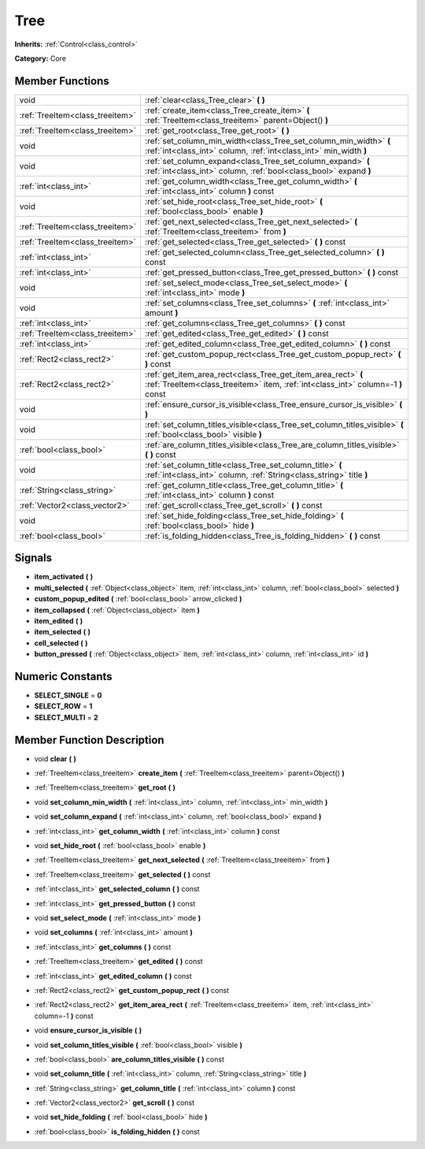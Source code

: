 .. _class_Tree:

Tree
====

**Inherits:** :ref:`Control<class_control>`

**Category:** Core



Member Functions
----------------

+----------------------------------+----------------------------------------------------------------------------------------------------------------------------------------------------+
| void                             | :ref:`clear<class_Tree_clear>`  **(** **)**                                                                                                        |
+----------------------------------+----------------------------------------------------------------------------------------------------------------------------------------------------+
| :ref:`TreeItem<class_treeitem>`  | :ref:`create_item<class_Tree_create_item>`  **(** :ref:`TreeItem<class_treeitem>` parent=Object()  **)**                                           |
+----------------------------------+----------------------------------------------------------------------------------------------------------------------------------------------------+
| :ref:`TreeItem<class_treeitem>`  | :ref:`get_root<class_Tree_get_root>`  **(** **)**                                                                                                  |
+----------------------------------+----------------------------------------------------------------------------------------------------------------------------------------------------+
| void                             | :ref:`set_column_min_width<class_Tree_set_column_min_width>`  **(** :ref:`int<class_int>` column, :ref:`int<class_int>` min_width  **)**           |
+----------------------------------+----------------------------------------------------------------------------------------------------------------------------------------------------+
| void                             | :ref:`set_column_expand<class_Tree_set_column_expand>`  **(** :ref:`int<class_int>` column, :ref:`bool<class_bool>` expand  **)**                  |
+----------------------------------+----------------------------------------------------------------------------------------------------------------------------------------------------+
| :ref:`int<class_int>`            | :ref:`get_column_width<class_Tree_get_column_width>`  **(** :ref:`int<class_int>` column  **)** const                                              |
+----------------------------------+----------------------------------------------------------------------------------------------------------------------------------------------------+
| void                             | :ref:`set_hide_root<class_Tree_set_hide_root>`  **(** :ref:`bool<class_bool>` enable  **)**                                                        |
+----------------------------------+----------------------------------------------------------------------------------------------------------------------------------------------------+
| :ref:`TreeItem<class_treeitem>`  | :ref:`get_next_selected<class_Tree_get_next_selected>`  **(** :ref:`TreeItem<class_treeitem>` from  **)**                                          |
+----------------------------------+----------------------------------------------------------------------------------------------------------------------------------------------------+
| :ref:`TreeItem<class_treeitem>`  | :ref:`get_selected<class_Tree_get_selected>`  **(** **)** const                                                                                    |
+----------------------------------+----------------------------------------------------------------------------------------------------------------------------------------------------+
| :ref:`int<class_int>`            | :ref:`get_selected_column<class_Tree_get_selected_column>`  **(** **)** const                                                                      |
+----------------------------------+----------------------------------------------------------------------------------------------------------------------------------------------------+
| :ref:`int<class_int>`            | :ref:`get_pressed_button<class_Tree_get_pressed_button>`  **(** **)** const                                                                        |
+----------------------------------+----------------------------------------------------------------------------------------------------------------------------------------------------+
| void                             | :ref:`set_select_mode<class_Tree_set_select_mode>`  **(** :ref:`int<class_int>` mode  **)**                                                        |
+----------------------------------+----------------------------------------------------------------------------------------------------------------------------------------------------+
| void                             | :ref:`set_columns<class_Tree_set_columns>`  **(** :ref:`int<class_int>` amount  **)**                                                              |
+----------------------------------+----------------------------------------------------------------------------------------------------------------------------------------------------+
| :ref:`int<class_int>`            | :ref:`get_columns<class_Tree_get_columns>`  **(** **)** const                                                                                      |
+----------------------------------+----------------------------------------------------------------------------------------------------------------------------------------------------+
| :ref:`TreeItem<class_treeitem>`  | :ref:`get_edited<class_Tree_get_edited>`  **(** **)** const                                                                                        |
+----------------------------------+----------------------------------------------------------------------------------------------------------------------------------------------------+
| :ref:`int<class_int>`            | :ref:`get_edited_column<class_Tree_get_edited_column>`  **(** **)** const                                                                          |
+----------------------------------+----------------------------------------------------------------------------------------------------------------------------------------------------+
| :ref:`Rect2<class_rect2>`        | :ref:`get_custom_popup_rect<class_Tree_get_custom_popup_rect>`  **(** **)** const                                                                  |
+----------------------------------+----------------------------------------------------------------------------------------------------------------------------------------------------+
| :ref:`Rect2<class_rect2>`        | :ref:`get_item_area_rect<class_Tree_get_item_area_rect>`  **(** :ref:`TreeItem<class_treeitem>` item, :ref:`int<class_int>` column=-1  **)** const |
+----------------------------------+----------------------------------------------------------------------------------------------------------------------------------------------------+
| void                             | :ref:`ensure_cursor_is_visible<class_Tree_ensure_cursor_is_visible>`  **(** **)**                                                                  |
+----------------------------------+----------------------------------------------------------------------------------------------------------------------------------------------------+
| void                             | :ref:`set_column_titles_visible<class_Tree_set_column_titles_visible>`  **(** :ref:`bool<class_bool>` visible  **)**                               |
+----------------------------------+----------------------------------------------------------------------------------------------------------------------------------------------------+
| :ref:`bool<class_bool>`          | :ref:`are_column_titles_visible<class_Tree_are_column_titles_visible>`  **(** **)** const                                                          |
+----------------------------------+----------------------------------------------------------------------------------------------------------------------------------------------------+
| void                             | :ref:`set_column_title<class_Tree_set_column_title>`  **(** :ref:`int<class_int>` column, :ref:`String<class_string>` title  **)**                 |
+----------------------------------+----------------------------------------------------------------------------------------------------------------------------------------------------+
| :ref:`String<class_string>`      | :ref:`get_column_title<class_Tree_get_column_title>`  **(** :ref:`int<class_int>` column  **)** const                                              |
+----------------------------------+----------------------------------------------------------------------------------------------------------------------------------------------------+
| :ref:`Vector2<class_vector2>`    | :ref:`get_scroll<class_Tree_get_scroll>`  **(** **)** const                                                                                        |
+----------------------------------+----------------------------------------------------------------------------------------------------------------------------------------------------+
| void                             | :ref:`set_hide_folding<class_Tree_set_hide_folding>`  **(** :ref:`bool<class_bool>` hide  **)**                                                    |
+----------------------------------+----------------------------------------------------------------------------------------------------------------------------------------------------+
| :ref:`bool<class_bool>`          | :ref:`is_folding_hidden<class_Tree_is_folding_hidden>`  **(** **)** const                                                                          |
+----------------------------------+----------------------------------------------------------------------------------------------------------------------------------------------------+

Signals
-------

-  **item_activated**  **(** **)**
-  **multi_selected**  **(** :ref:`Object<class_object>` item, :ref:`int<class_int>` column, :ref:`bool<class_bool>` selected  **)**
-  **custom_popup_edited**  **(** :ref:`bool<class_bool>` arrow_clicked  **)**
-  **item_collapsed**  **(** :ref:`Object<class_object>` item  **)**
-  **item_edited**  **(** **)**
-  **item_selected**  **(** **)**
-  **cell_selected**  **(** **)**
-  **button_pressed**  **(** :ref:`Object<class_object>` item, :ref:`int<class_int>` column, :ref:`int<class_int>` id  **)**

Numeric Constants
-----------------

- **SELECT_SINGLE** = **0**
- **SELECT_ROW** = **1**
- **SELECT_MULTI** = **2**

Member Function Description
---------------------------

.. _class_Tree_clear:

- void  **clear**  **(** **)**

.. _class_Tree_create_item:

- :ref:`TreeItem<class_treeitem>`  **create_item**  **(** :ref:`TreeItem<class_treeitem>` parent=Object()  **)**

.. _class_Tree_get_root:

- :ref:`TreeItem<class_treeitem>`  **get_root**  **(** **)**

.. _class_Tree_set_column_min_width:

- void  **set_column_min_width**  **(** :ref:`int<class_int>` column, :ref:`int<class_int>` min_width  **)**

.. _class_Tree_set_column_expand:

- void  **set_column_expand**  **(** :ref:`int<class_int>` column, :ref:`bool<class_bool>` expand  **)**

.. _class_Tree_get_column_width:

- :ref:`int<class_int>`  **get_column_width**  **(** :ref:`int<class_int>` column  **)** const

.. _class_Tree_set_hide_root:

- void  **set_hide_root**  **(** :ref:`bool<class_bool>` enable  **)**

.. _class_Tree_get_next_selected:

- :ref:`TreeItem<class_treeitem>`  **get_next_selected**  **(** :ref:`TreeItem<class_treeitem>` from  **)**

.. _class_Tree_get_selected:

- :ref:`TreeItem<class_treeitem>`  **get_selected**  **(** **)** const

.. _class_Tree_get_selected_column:

- :ref:`int<class_int>`  **get_selected_column**  **(** **)** const

.. _class_Tree_get_pressed_button:

- :ref:`int<class_int>`  **get_pressed_button**  **(** **)** const

.. _class_Tree_set_select_mode:

- void  **set_select_mode**  **(** :ref:`int<class_int>` mode  **)**

.. _class_Tree_set_columns:

- void  **set_columns**  **(** :ref:`int<class_int>` amount  **)**

.. _class_Tree_get_columns:

- :ref:`int<class_int>`  **get_columns**  **(** **)** const

.. _class_Tree_get_edited:

- :ref:`TreeItem<class_treeitem>`  **get_edited**  **(** **)** const

.. _class_Tree_get_edited_column:

- :ref:`int<class_int>`  **get_edited_column**  **(** **)** const

.. _class_Tree_get_custom_popup_rect:

- :ref:`Rect2<class_rect2>`  **get_custom_popup_rect**  **(** **)** const

.. _class_Tree_get_item_area_rect:

- :ref:`Rect2<class_rect2>`  **get_item_area_rect**  **(** :ref:`TreeItem<class_treeitem>` item, :ref:`int<class_int>` column=-1  **)** const

.. _class_Tree_ensure_cursor_is_visible:

- void  **ensure_cursor_is_visible**  **(** **)**

.. _class_Tree_set_column_titles_visible:

- void  **set_column_titles_visible**  **(** :ref:`bool<class_bool>` visible  **)**

.. _class_Tree_are_column_titles_visible:

- :ref:`bool<class_bool>`  **are_column_titles_visible**  **(** **)** const

.. _class_Tree_set_column_title:

- void  **set_column_title**  **(** :ref:`int<class_int>` column, :ref:`String<class_string>` title  **)**

.. _class_Tree_get_column_title:

- :ref:`String<class_string>`  **get_column_title**  **(** :ref:`int<class_int>` column  **)** const

.. _class_Tree_get_scroll:

- :ref:`Vector2<class_vector2>`  **get_scroll**  **(** **)** const

.. _class_Tree_set_hide_folding:

- void  **set_hide_folding**  **(** :ref:`bool<class_bool>` hide  **)**

.. _class_Tree_is_folding_hidden:

- :ref:`bool<class_bool>`  **is_folding_hidden**  **(** **)** const


